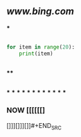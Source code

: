 ** [[www.bing.com]]
***
#+BEGIN_SRC python

for item in range(20):
    print(item)


 #+END_SRC
****
#+BEGIN_SRC python

#+END_SRC
***
***
***
***
***
***
***
***
***
***
***
***
*** NOW [[[[[[]
:PROPERTIES:
:now: 1605870592500
:END:



[]]][]]][]]#+END_SRC
